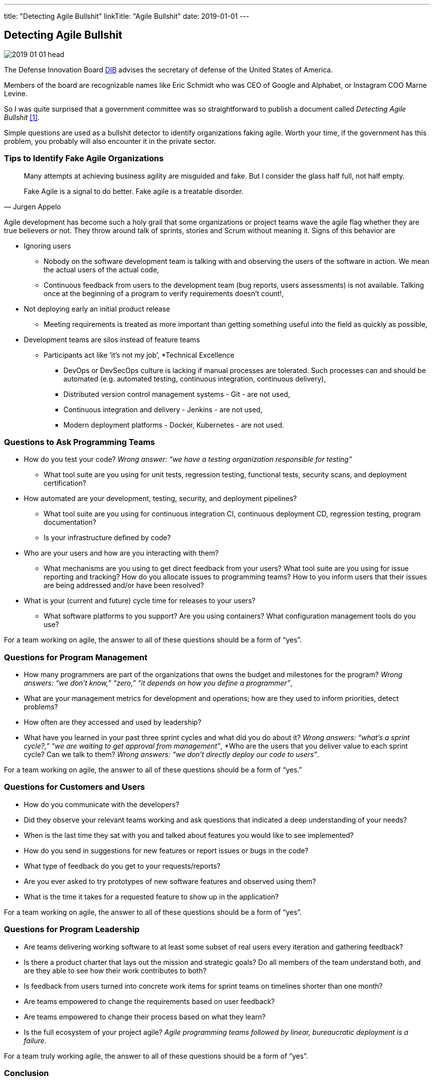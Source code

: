 ---
title: "Detecting Agile Bullshit"
linkTitle: "Agile Bullshit"
date: 2019-01-01
---

== Detecting Agile Bullshit
:author: Marcel Baumann
:email: <marcel.baumann@tangly.net>
:homepage: https://www.tangly.net/
:company: https://www.tangly.net/[tangly llc]
:copyright: CC-BY-SA 4.0

image::2019-01-01-head.jpg[role=left]
The Defense Innovation Board https://innovation.defense.gov/[DIB] advises the secretary of defense of the United States of America.

Members of the board are recognizable names like Eric Schmidt who was CEO of Google and Alphabet, or Instagram COO Marne Levine.

So I was quite surprised that a government committee was so straightforward to publish a document called _Detecting Agile Bullshit_ <<agilebullshit>>.

Simple questions are used as a bullshit detector to identify organizations faking agile.
Worth your time, if the government has this problem, you probably will also encounter it in the private sector.

=== Tips to Identify Fake Agile Organizations

[quote, Jurgen Appelo]
____
Many attempts at achieving business agility are misguided and fake. But I consider the glass half full, not half empty.

Fake Agile is a signal to do better. Fake agile is a treatable disorder.
____

Agile development has become such a holy grail that some organizations or project teams wave the agile flag whether they are true believers or not.
They throw around talk of sprints, stories and Scrum without meaning it.
Signs of this behavior are

* Ignoring users
** Nobody on the software development team is talking with and observing the users of the software in action.
We mean the actual users of the actual code,
** Continuous feedback from users to the development team (bug reports, users assessments) is not available.
Talking once at the beginning of a program to verify requirements doesn’t count!,
* Not deploying early an initial product release
** Meeting requirements is treated as more important than getting something useful into the field as quickly as possible,
* Development teams are silos instead of feature teams
*** Participants act like ‘it’s not my job’,
*Technical Excellence
** DevOps or DevSecOps culture is lacking if manual processes are tolerated.
Such processes can and should be automated (e.g. automated testing, continuous
integration, continuous delivery),
** Distributed version control management systems - Git - are not used,
** Continuous integration and delivery - Jenkins - are not used,
** Modern deployment platforms - Docker, Kubernetes - are not used.

=== Questions to Ask Programming Teams

* How do you test your code? _Wrong answer: “we have a testing organization responsible for testing”_
** What tool suite are you using for unit tests, regression testing, functional tests, security scans, and deployment certification?
* How automated are your development, testing, security, and deployment pipelines?
** What tool suite are you using for continuous integration CI, continuous deployment CD, regression testing, program documentation?
** Is your infrastructure defined by code?
* Who are your users and how are you interacting with them?
** What mechanisms are you using to get direct feedback from your users? What tool suite are you using for issue reporting and tracking? How do you allocate
issues to programming teams? How to you inform users that their issues are being addressed and/or have been resolved?
* What is your (current and future) cycle time for releases to your users?
** What software platforms to you support? Are you using containers? What configuration management tools do you use?

For a team working on agile, the answer to all of these questions should  be a form of  “yes”.

=== Questions for Program Management

* How many programmers are part of the organizations that owns the budget and milestones for the program?
_Wrong answers: “we don’t know,” “zero,” “it depends on how you define a programmer”_,
* What are your management metrics for development and operations; how are they used to inform priorities, detect problems?
* How often are they accessed and used by leadership?
* What have you learned in your past three sprint cycles and what did you do about it?
_Wrong answers: “what’s a sprint cycle?,” “we are waiting to get approval from management”_,
*Who are the users that you deliver value to each sprint cycle? Can we talk to them?
_Wrong answers: “we don’t directly deploy our code to users”_.

For a team working on agile, the answer to all of these questions should  be a form of  “yes.”

=== Questions for Customers and Users

* How do you communicate with the developers?
* Did they observe your relevant teams working and ask questions that indicated a deep understanding of your needs?
* When is the last time they sat with you and talked about features you would like to see implemented?
* How do you send in suggestions for new features or report issues or bugs in the code?
* What type of feedback do you get to your requests/reports?
* Are you ever asked to try prototypes of new software features and observed using them?
* What is the time it takes for a requested feature to show up in the application?

For a team working on agile, the answer to all of these questions should  be a form of  “yes”.

=== Questions for Program Leadership

* Are teams delivering working software to at least some subset of real users every iteration and gathering feedback?
* Is there a product charter that lays out the mission and strategic goals? Do all members of the team understand both, and are they able to see how their work contributes to both?
* Is feedback from users turned into concrete work items for sprint teams on timelines shorter than one month?
* Are teams empowered to change the requirements based on user feedback?
* Are teams empowered to change their process based on what they learn?
* Is the full ecosystem of your project agile?
_Agile programming teams followed by linear, bureaucratic deployment is a failure_.

For a team truly working agile, the answer to all of these questions should  be a form of  “yes”.

=== Conclusion

The above questions are taken directly from the document
https://media.defense.gov/2018/Oct/09/2002049591/-1/-1/0/DIB_DETECTING_AGILE_BS_2018.10.05.PDF[Detecting Agile Bullshit].
Evaluate organization to find out if they or you are agile.

Read also my related set of blogs How Healthy is Your Product?
Starting with blog-2019-04-02[Source Code Check] or {url-articles}2018/blog-2018-11-01[Delivery Pipeline Check] for an in-depth check of your agile framework,
values and current work processes.

Now government procurement acknowledges that some companies are just cheating with their agile claims, improve yours before getting caught.
Luckily the check will find out your are really being agile instead of pretending.

I wish good luck and success with your agile transformation.

[bibliography]
=== Literature

- [[[agilebullshit, 1]]] https://media.defense.gov/2018/Oct/09/2002049591/-1/-1/0/DIB_DETECTING_AGILE_BS_2018.10.05.PDF



